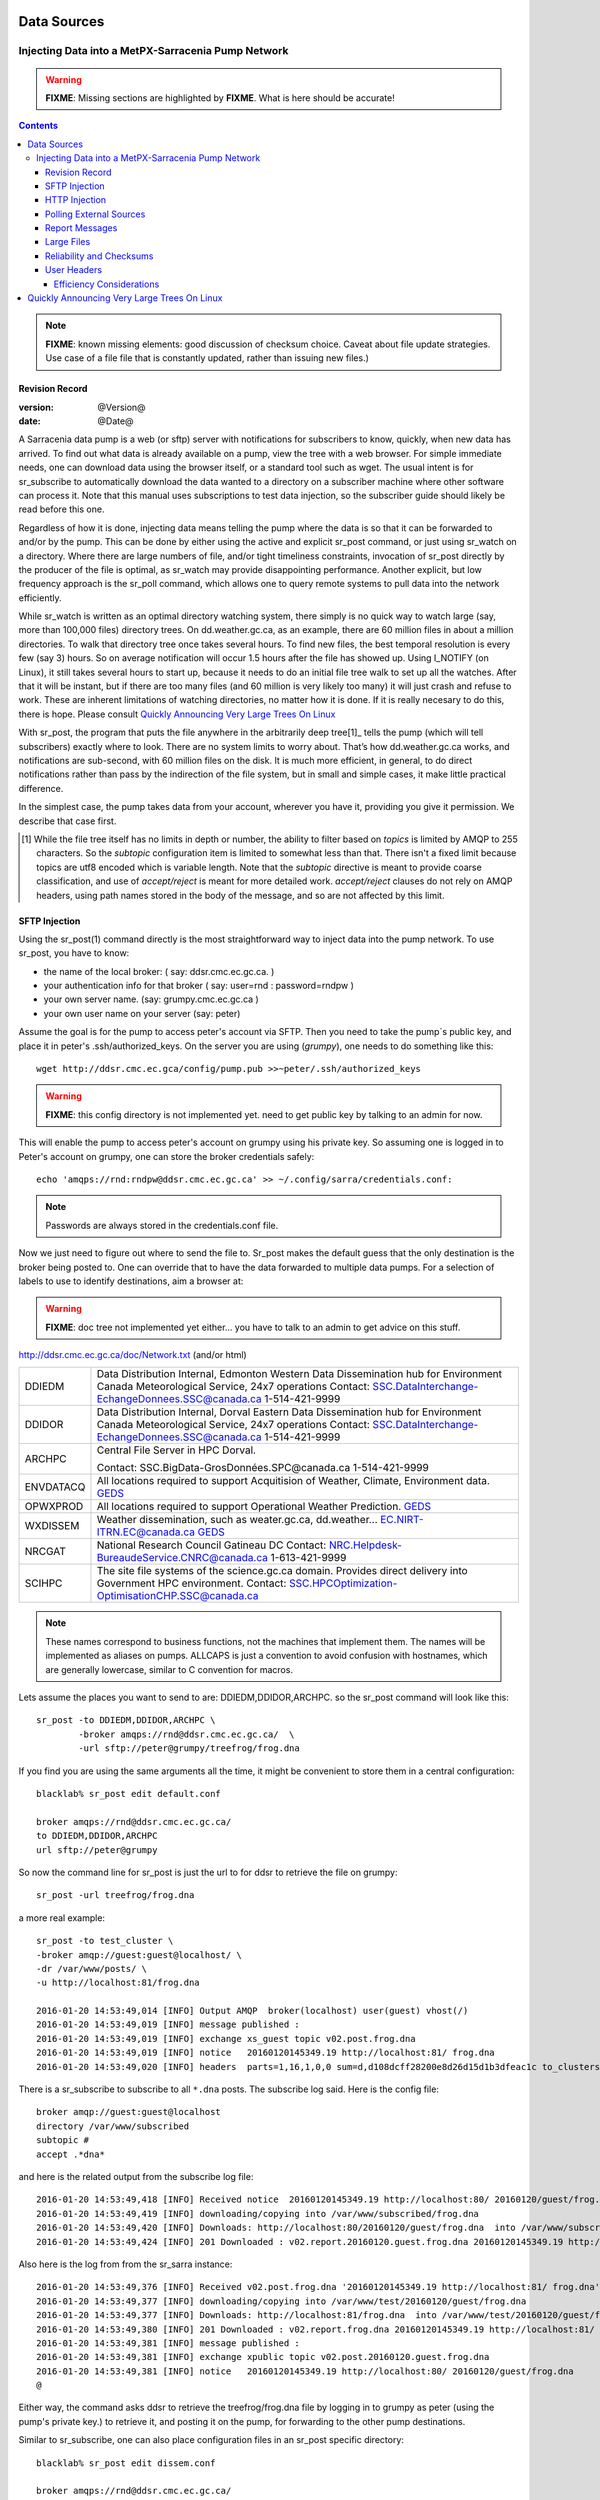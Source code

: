 
==============
 Data Sources
==============

---------------------------------------------------
Injecting Data into a MetPX-Sarracenia Pump Network
---------------------------------------------------

.. warning::
  **FIXME**: Missing sections are highlighted by **FIXME**. What is here should be accurate!

.. contents::

.. note::
  **FIXME**: known missing elements: good discussion of checksum choice.
  Caveat about file update strategies. Use case of a file file that is constantly updated,
  rather than issuing new files.)

Revision Record
---------------

:version: @Version@
:date: @Date@


A Sarracenia data pump is a web (or sftp) server with notifications for subscribers
to know, quickly, when new data has arrived. To find out what data is already available
on a pump, view the tree with a web browser. For simple immediate needs, one can
download data using the browser itself, or a standard tool such as wget.
The usual intent is for sr_subscribe to automatically download the data
wanted to a directory on a subscriber machine where other software
can process it. Note that this manual uses subscriptions to test
data injection, so the subscriber guide should likely be read before
this one.

Regardless of how it is done, injecting data means telling the pump where the data
is so that it can be forwarded to and/or by the pump. This can be done by either
using the active and explicit sr_post command, or just using sr_watch on a directory.
Where there are large numbers of file, and/or tight timeliness constraints, invocation
of sr_post directly by the producer of the file is optimal, as sr_watch may provide
disappointing performance. Another explicit, but low frequency approach is the
sr_poll command, which allows one to query remote systems to pull data
into the network efficiently.

While sr_watch is written as an optimal directory watching system, there simply is no
quick way to watch large (say, more than 100,000 files) directory trees. On
dd.weather.gc.ca, as an example, there are 60 million files in about a million
directories. To walk that directory tree once takes several hours. To find new files,
the best temporal resolution is every few (say 3) hours. So on average notification
will occur 1.5 hours after the file has showed up. Using I_NOTIFY (on Linux), it still
takes several hours to start up, because it needs to do an initial file tree walk to
set up all the watches. After that it will be instant, but if there are too many
files (and 60 million is very likely too many) it will just crash and refuse to work.
These are inherent limitations of watching directories, no matter how it is done.
If it is really necesary to do this, there is hope.  Please 
consult `Quickly Announcing Very Large Trees On Linux`_

With sr_post, the program that puts the file anywhere in the arbitrarily deep tree[1]_ tells
the pump (which will tell subscribers) exactly where to look. There are no system limits
to worry about. That’s how dd.weather.gc.ca works, and notifications are sub-second, with
60 million files on the disk. It is much more efficient, in general, to do direct
notifications rather than pass by the indirection of the file system, but in small
and simple cases, it make little practical difference.

In the simplest case, the pump takes data from your account, wherever you have it,
providing you give it permission. We describe that case first.

.. [1] While the file tree itself has no limits in depth or number, the ability to
   filter based on *topics* is limited by AMQP to 255 characters. So the *subtopic*
   configuration item is limited to somewhat less than that. There isn't a fixed
   limit because topics are utf8 encoded which is variable length. Note that the
   *subtopic* directive is meant to provide coarse classification,  and
   use of *accept/reject* is meant for more detailed work.   *accept/reject* clauses
   do not rely on AMQP headers, using path names stored in the body of the
   message, and so are not affected by this limit.


SFTP Injection
--------------

Using the sr_post(1) command directly is the most straightforward way to inject data
into the pump network. To use sr_post, you have to know:

- the name of the local broker: ( say: ddsr.cmc.ec.gc.ca. )
- your authentication info for that broker ( say: user=rnd : password=rndpw )
- your own server name. (say: grumpy.cmc.ec.gc.ca )
- your own user name on your server (say: peter)

Assume the goal is for the pump to access peter's account via SFTP. Then you need
to take the pump´s public key, and place it in peter's .ssh/authorized_keys.
On the server you are using (*grumpy*), one needs to do something like this::

  wget http://ddsr.cmc.ec.gca/config/pump.pub >>~peter/.ssh/authorized_keys

.. warning::
  **FIXME**: this config directory is not implemented yet.  need to get public key
  by talking to an admin for now.

This will enable the pump to access peter's account on grumpy using his private key.
So assuming one is logged in to Peter's account on grumpy, one can store the broker
credentials safely::

  echo 'amqps://rnd:rndpw@ddsr.cmc.ec.gc.ca' >> ~/.config/sarra/credentials.conf:


.. Note::
  Passwords are always stored in the credentials.conf file.

Now we just need to figure out where to send the file to.  Sr_post makes
the default guess that the only destination is the broker being posted to.
One can override that to have the data forwarded to multiple data pumps.
For a selection of labels to use to identify destinations, aim a browser at:

.. warning::
   **FIXME**: doc tree not implemented yet either... you have to talk to an admin
   to get advice on this stuff.

http://ddsr.cmc.ec.gc.ca/doc/Network.txt (and/or html)

+--------------------+--------------------------------------------------------------+
| DDIEDM             | Data Distribution Internal, Edmonton                         |
|                    | Western Data Dissemination hub for Environment Canada        |
|                    | Meteorological Service, 24x7 operations                      |
|                    | Contact: SSC.DataInterchange-EchangeDonnees.SSC@canada.ca    |
|                    | 1-514-421-9999                                               |
+--------------------+--------------------------------------------------------------+
| DDIDOR             | Data Distribution Internal, Dorval                           |
|                    | Eastern Data Dissemination hub for Environment Canada        |
|                    | Meteorological Service, 24x7 operations                      |
|                    | Contact: SSC.DataInterchange-EchangeDonnees.SSC@canada.ca    |
|                    | 1-514-421-9999                                               |
+--------------------+--------------------------------------------------------------+
| ARCHPC             | Central File Server in HPC Dorval.                           |
|                    |                                                              |
|                    | Contact: SSC.BigData-GrosDonnées.SPC@canada.ca               |
|                    | 1-514-421-9999                                               |
+--------------------+--------------------------------------------------------------+
| ENVDATACQ          | All locations required to support Acquitision of Weather,    |
|                    | Climate, Environment data.                                   |
|                    | GEDS_                                                        |
+--------------------+--------------------------------------------------------------+
| OPWXPROD           | All locations required to support Operational Weather        |
|                    | Prediction.                                                  |
|                    | GEDS_                                                        |
+--------------------+--------------------------------------------------------------+
| WXDISSEM           | Weather dissemination, such as weater.gc.ca, dd.weather...   |
|                    | EC.NIRT-ITRN.EC@canada.ca                                    |
|                    | GEDS_                                                        |
+--------------------+--------------------------------------------------------------+
| NRCGAT             | National Research Council Gatineau DC                        |
|                    | Contact: NRC.Helpdesk-BureaudeService.CNRC@canada.ca         |
|                    | 1-613-421-9999                                               |
+--------------------+--------------------------------------------------------------+
| SCIHPC             | The site file systems of the science.gc.ca domain.           |
|                    | Provides direct delivery into Government HPC environment.    |
|                    | Contact: SSC.HPCOptimization-OptimisationCHP.SSC@canada.ca   |
+--------------------+--------------------------------------------------------------+

.. _GEDS: http://sage-geds.tpsgc-pwgsc.gc.ca/en/GEDS?pgid=015&dn=CN%3Dpeter.silva%40canada.ca%2COU%3DDI-ED%2COU%3DESIOS-SESES%2COU%3DSC-SI%2COU%3DSMDC-GSCD%2COU%3DSSC-SPC%2CO%3DGC%2CC%3DCA


.. note::
   These names correspond to business functions, not the machines that implement
   them.  The names will be implemented as aliases on pumps.
   ALLCAPS is just a convention to avoid confusion with hostnames, which are
   generally lowercase, similar to C convention for macros.


Lets assume the places you want to send to are:  DDIEDM,DDIDOR,ARCHPC.
so the sr_post command will look like this::

  sr_post -to DDIEDM,DDIDOR,ARCHPC \
          -broker amqps://rnd@ddsr.cmc.ec.gc.ca/  \
          -url sftp://peter@grumpy/treefrog/frog.dna

If you find you are using the same arguments all the time,
it might be convenient to store them in a central configuration::

  blacklab% sr_post edit default.conf 

  broker amqps://rnd@ddsr.cmc.ec.gc.ca/
  to DDIEDM,DDIDOR,ARCHPC
  url sftp://peter@grumpy


So now the command line for sr_post is just the url to for ddsr to retrieve the
file on grumpy::

  sr_post -url treefrog/frog.dna

a more real example::

  sr_post -to test_cluster \
  -broker amqp://guest:guest@localhost/ \
  -dr /var/www/posts/ \
  -u http://localhost:81/frog.dna

  2016-01-20 14:53:49,014 [INFO] Output AMQP  broker(localhost) user(guest) vhost(/)
  2016-01-20 14:53:49,019 [INFO] message published :
  2016-01-20 14:53:49,019 [INFO] exchange xs_guest topic v02.post.frog.dna
  2016-01-20 14:53:49,019 [INFO] notice   20160120145349.19 http://localhost:81/ frog.dna
  2016-01-20 14:53:49,020 [INFO] headers  parts=1,16,1,0,0 sum=d,d108dcff28200e8d26d15d1b3dfeac1c to_clusters=test_cluster

There is a sr_subscribe to subscribe to all ``*.dna`` posts. The subscribe log said. Here is the config file::

  broker amqp://guest:guest@localhost
  directory /var/www/subscribed
  subtopic #
  accept .*dna*

and here is the related output from the subscribe log file::

  2016-01-20 14:53:49,418 [INFO] Received notice  20160120145349.19 http://localhost:80/ 20160120/guest/frog.dna
  2016-01-20 14:53:49,419 [INFO] downloading/copying into /var/www/subscribed/frog.dna
  2016-01-20 14:53:49,420 [INFO] Downloads: http://localhost:80/20160120/guest/frog.dna  into /var/www/subscribed/frog.dna 0-16
  2016-01-20 14:53:49,424 [INFO] 201 Downloaded : v02.report.20160120.guest.frog.dna 20160120145349.19 http://localhost:80/ 20160120/guest/frog.dna 201 sarra-server-trusty guest 0.404653 parts=1,16,1,0,0 sum=d,d108dcff28200e8d26d15d1b3dfeac1c from_cluster=test_cluster source=guest to_clusters=test_cluster rename=/var/www/subscribed/frog.dna message=Downloaded

Also here is the log from from the sr_sarra instance::

  2016-01-20 14:53:49,376 [INFO] Received v02.post.frog.dna '20160120145349.19 http://localhost:81/ frog.dna' parts=1,16,1,0,0 sum=d,d108dcff28200e8d26d15d1b3dfeac1c to_clusters=test_cluster
  2016-01-20 14:53:49,377 [INFO] downloading/copying into /var/www/test/20160120/guest/frog.dna
  2016-01-20 14:53:49,377 [INFO] Downloads: http://localhost:81/frog.dna  into /var/www/test/20160120/guest/frog.dna 0-16
  2016-01-20 14:53:49,380 [INFO] 201 Downloaded : v02.report.frog.dna 20160120145349.19 http://localhost:81/ frog.dna 201 sarra-server-trusty guest 0.360282 parts=1,16,1,0,0 sum=d,d108dcff28200e8d26d15d1b3dfeac1c from_cluster=test_cluster source=guest to_clusters=test_cluster message=Downloaded
  2016-01-20 14:53:49,381 [INFO] message published :
  2016-01-20 14:53:49,381 [INFO] exchange xpublic topic v02.post.20160120.guest.frog.dna
  2016-01-20 14:53:49,381 [INFO] notice   20160120145349.19 http://localhost:80/ 20160120/guest/frog.dna
  @

Either way, the command asks ddsr to retrieve the treefrog/frog.dna file by logging
in to grumpy as peter (using the pump's private key.) to retrieve it, and posting it
on the pump, for forwarding to the other pump destinations.

Similar to sr_subscribe, one can also place configuration files in an sr_post specific directory::

  blacklab% sr_post edit dissem.conf

  broker amqps://rnd@ddsr.cmc.ec.gc.ca/
  to DDIEDM,DDIDOR,ARCHPC
  url sftp://peter@grumpy

and then::

  sr_post -c dissem -url treefrog/frog.dna

If there are different varieties of posting used, configurations can be saved for each one.

.. warning::
   **FIXME**: Need to do a real example. this made up stuff isn´t sufficiently helpful.

   **FIXME**: sr_post does not accept config files right now, says the man page.  True/False?

   sr_post command lines can be a lot simpler if it did.

sr_post typically returns immediately as its only job is to advice the pump of the availability
of files. The files are not transferred when sr_post returns, so one should note delete files
after posting without being sure the pump actually picked them up.

.. NOTE::

  sftp is perhaps the simplest for the user to implement and understand, but it is also
  the most costly in terms of CPU on the server.  All of the work of data transfer is
  done at the python application level when sftp acquisition is done, which isn´t great.

  a lower cpu version would be for the client to send somehow (sftp?) and then just
  tell where the file is on the pump (basically the sr_sender2 version.)

Note that this example used sftp, but if the file is available on a local web site,
then http work work, or if the data pump and the source server share a file system,
then even a file url could work.


HTTP Injection
--------------

If we take a similar case, but in this case there is some http accessible space,
the steps are the same or even simpler if no authentication is required for the pump
to acquire the data. One needs to install a web server of some kind.

Assume a configuration that show all files under /var/www as folders, running under
the www-data users. Data posted in such directories must be readable to the www-data
user, to allow the web server to read it. The server running the web server
is called *blacklab*, and the user on the server is *peter* running as peter on blacklab,
a directory is created under /var/www/project/outgoing, that is writable by peter,
which results in a configuration like so::

  sr_watch edit project.conf 

  broker amqp://feeder@localhost/
  url http://blacklab/
  document_root /var/www/project/outgoing
  to blacklab


then a watch is started::

  sr_watch start project 

.. warning::
  **FIXME**: real example.

  **FIXME**: sr_watch was supposed to take configuration files, but might not have
   been modified to that effect yet.

While sr_watch is running, any time a file is created in the *document_root* directory,
it will be announced to the pump (on localhost, ie. the server blacklab itself.)::

 cp frog.dna  /var/www/project/outgoing

.. warning::
  **FIXME**: real example.

This triggers a post to the pump. Any subscribers will then be able to download
the file.

.. warning::
   **FIXME**. too much broken for now to really run this easily...
   so creating real demo is deferred.


Polling External Sources
------------------------

Some sources are inherently remote, and we are unable to interest of affect them.
One can configure sr_poll to pull in data from external sources, typically web sites.
The sr_poll command typically runs as a singleton that tracks what is new at a source tree
and creates source messages for the pump network to process.

External servers, especially web servers often have different ways of posting their
product listings, so custom processing of the list is often needed. That is why sr_poll
has the do_poll setting, meaning that use of a plugin script is virtually required
to use it.

.. note::
   see the poll_script included in the package plugins directory for an example.
   **FIXME**: 


Report Messages
---------------

If the sr_post worked, that means the pump accepted to take a look at your file.
To find out where your data goes to afterward , one needs to examine source
log messages. It is also important to note that the initial pump, or any other pump
downstream, may refuse to forward your data for various reasons, that will only
be reported to the source in these report messages.


To view source report messages, the sr_report command is just a version of sr_subscribe, with the
same options where they make sense. If the configuration file (~/.config/sarra/default.conf)
is set up, then all that is needed is::

  sr_report

To view report messages indicating what has happenned to the items inserted into the
network from the same pump using that account (rnd, in the example.) One can trigger
arbitrary post processing of report messages by using on_message plugin.

.. warning::
   **FIXME**: need some examples.



Large Files
-----------

Larger files are not sent as a single block. They are sent in parts, and each
part is fingerprinted, so that when files are updated, unchanged portions are
not sent again. There is a default threshold built into the sr\_ commands, above
which partitioned announcements will be done by default. This threshold can
be adjusted to taste using the *part_threshold* option.

Different pumps along the route may have different maximum part sizes. To
traverse a given path, the part must be no larger than the threshold setting
of all the intervening pumps. A pump will send the source an error log
message if it refuses to forward a file.

As each part is announced, so there is a corresponding report message for
each part.  This allows senders to monitor progress of delivery of large
files.

Reliability and Checksums
-------------------------

Every piece of data injected into the pumping network needs to have a unique fingerprint (or checksum.)
Data will flow if it is new, and determining if the data is new is based on the fingerprint.
To get reliability in a sarracenia network, multiple independent sources are provisioned.
Each source announces their products, and if they have the same name and fingerprint, then
the products are considered the same.

The sr_winnow component of sarracenia looks at incoming announcements and notes which products
are received (by file name and checksum.) If a product is new, it is forwarded on to other components
for processing. If a product is a duplicate, then the announcement is not forwarded further.
Similarly, when sr_subscribe or sr_sarra components receive an announcement for a product that is already
present on the local system, they will examine the fingerprint and not download the data unless it is different.
Checksum methods need to be known across a network, as downstream components will re-apply them.

Different fingerprinting algorithms are appropriate for different types of data, so
the algorithm to apply needs to be chosen by the data source, and not imposed by the network.
Normally, the 'd' algorithm is used, which applies the well-known Message-Digest 5 (md5sum)
algorithm to the data in the file.

When there is one origin for data, this algorithm works well. For high availability,
production chains will operate in parallel, preferably with no communication between
them.  Items produced by independent chains may naturally have different processing
time and log stamps and serial numbers applied, so the same data processed through
different chains will not be identical at the binary level.   For products produced
by different production chains to be accepted as equivalent, they need to have
the same fingerprint.

One solution for that case is, if the two processing chains will produce data with
the same name, to checksum based on the file name instead of the data, this is called 'n'.
In many cases, the names themselves are production chain dependent, so a custom
algorithm is needed. If a custom algorithm is chosen, it needs to be published on
the network::

 http://dd.cmc.ec.gc.ca/config/msc-radar/sums/

    u.py

So downstream clients can obtain and apply the same algorithm to compare announcements
from multiple sources.

.. warning::
   **FIXME**: science fiction again:  no such config directories exist yet. no means to update them.
   search path for checksum algos?  built-in,system-wide,per-source?

   Also, if each source defines their own algorithm, then they need to pick the same one
   (with the same name) in order to have a match.

   **FIXME**: verify that fingerprint verification includes matching the algorithm as well as value.

   **FIXME**:  not needed at the beginning, but likely at some point.
   in the mean time, we just talk to people and include their algorithms in the package.

.. NOTE::

  Fingerprint methods that are based on the name, rather than the actual data,
  will cause the entire file to be re-sent when they are updated.


User Headers
------------

What if there is some piece of metadata that a data source has chosen for some reason not to
include in the filename hierarchy? How can data consumers know that information without having
to download the file in order to determine that it is uninteresting. An example would be
weather warnings. The file names might include weather warnings for an entire country.  If consumers
are only interested in downloading warnings that are local to them, then, a data source could
use the on_post hook in order to add additional headers to the message.

.. note::
  With great flexibility comes great potential for harm. The path names should include as much information
  as possible as sarracenia is built to optimize routing using them.  Additional meta-data should be used
  to supplement, rather than replace, the built-in routing.

To add headers to messages being posted, one can use header option. In a configuration
file, add the following statements::

  header CAP_province=Ontario
  header CAP_area-desc=Uxbridge%20-%20Beaverton%20-%20Northern%20Durham%20Region
  header CAP_polygon=43.9984,-79.2175 43.9988,-79.219 44.2212,-79.3158 44.4664,-79.2343 44.5121,-79.1451 44.5135,-79.1415 44.5136,-79.1411 44.5137,-79.1407 44.5138,-79.14 44.5169,-79.0917 44.517,-79.0879 44.5169,-79.0823 44.218,-78.7659 44.0832,-78.7047 43.9984,-79.2175

So that when a file advertisement is posted, it will include the headers with the given values.
This example is artificial in that it statically assigns the header values which is appropriate 
to simple cases. For this specific case, it is likely more appropriate to implement a specialized 
on_post plugin for Common Alerting Protocol files to extract the above header information and 
place it in the message headers for each alert.




Efficiency Considerations
~~~~~~~~~~~~~~~~~~~~~~~~~

It is not recommended to put overly complex logic in the plugin scripts, as they execute synchronously with
post and receive operations. Note that the use of built-in facilities of AMQP (headers) is done to
explicitly be as efficient as possible. As an extreme example, including encoded XML into messages
will not affect performance slightly, it will slow processing by orders of magnitude. One will not
be able to compensate for with multiple instances, as the penalty is simply too large to overcome.

Consider, for example, Common Alerting Protocol (CAP) messages for weather alerts.  These alerts routinely
exceed 100 KBytes in size, wheras a sarracenia message is on the order of 200 bytes.  The sarracenia messages
go to many more recipients than the alert: anyone considering downloading an alert, as oppposed to just the ones
the subscriber is actually interested in, and this metadata will also be included in the report messages,
and so replicated in many additional locations where the data itself will not be present.

Including all the information that is in the CAP would mean just in terms of pure transport 500 times
more capacity used for a single message.  When there are many millions of messages to transfer, this adds up.
Only the minimal information required by the subscriber to make the decision to download or not should be
added to the message.  It should also be noted that in addition to the above, there is typically a 10x to
100x cpu and memory penalty parsing an XML data structure compared to plain text representation, which
will affect the processing rate.


============================================
Quickly Announcing Very Large Trees On Linux
============================================

To mirror very large trees (millions of files) in real time, it takes too long for tools like rsync 
or find to traverse and generate lists of files to copy. On Linux, one can intercept calls for
file operations using the well known shim library technique. This technique provides virtually
real-time announcements of files regardless of the size of the tree, with minimal overhead as
this technique imposes much less load than tree traversal mechanisms, and makes use of the
C implementation of Sarracenia, which uses very little memory or processor resources.

To use this technique, one needs to have the C implementation of Sarracenia installed. The Libsrshim
library is part of that package, and the environment needs to be configured to intercept calls
to the C library like so::

    export SR_POST_CONFIG=somepost.conf
    export LD_PRELOAD=libsrshim.so.1.0.0

Where *somepost.conf* is a valid configuration that can be tested with sr_post to manually post a file.
Any process invoked from a shell with these settings will have all calls to routines like close(2)
intercepted by libsrshim. Libsrshim will check if the file is being written, and then apply the
somepost configuration (accept/reject clauses) and post the file if it is appropriate.
Example::

    blacklab% more pyiotest
    f=open("hoho", "w+" )
    f.write("hello")
    f.close()
    blacklab% 
    
    blacklab% more test2.sh
    
    echo "called with: $* "
    if [ ! "${LD_PRELOAD}" ]; then
       export SR_POST_CONFIG=`pwd`/test_post.conf
       export LD_PRELOAD=`pwd`/libsrshim.so.1.0.0
       exec $0
       #the exec here makes the LD_PRELOAD affect this shell, as well as sub-processes.
    fi
    
    set -x
    
    echo "FIXME: exec above fixes ... builtin i/o like redirection not being posted!"
    bash -c 'echo "hoho" >>~/test/hoho'
    
    /usr/bin/python2.7 pyiotest
    cp libsrshim.c ~/test/hoho_my_darling.txt
    
    blacklab% 
    
    lacklab% ./test2.sh
    called with:  
    called with:  
    +++ echo 'FIXME: exec above fixes ... builtin i/o like redirection not being posted!'
    FIXME: exec above fixes ... builtin i/o like redirection not being posted!
    +++ bash -c 'echo "hoho" >>~/test/hoho'
    2017-10-21 20:20:44,092 [INFO] sr_post settings: action=foreground log_level=1 follow_symlinks=no sleep=0 heartbeat=300 cache=0 cache_file=off
    2017-10-21 20:20:44,092 [DEBUG] setting to_cluster: localhost
    2017-10-21 20:20:44,092 [DEBUG] post_broker: amqp://tsource:<pw>@localhost:5672
    2017-10-21 20:20:44,094 [DEBUG] connected to post broker amqp://tsource@localhost:5672/#xs_tsource_cpost_watch
    2017-10-21 20:20:44,095 [DEBUG] isMatchingPattern: /home/peter/test/hoho matched mask: accept .*
    2017-10-21 20:20:44,096 [DEBUG] connected to post broker amqp://tsource@localhost:5672/#xs_tsource_cpost_watch
    2017-10-21 20:20:44,096 [DEBUG] sr_post file2message called with: /home/peter/test/hoho sb=0x7ffef2aae2f0 islnk=0, isdir=0, isreg=1
    2017-10-21 20:20:44,096 [INFO] published: 20171021202044.096 sftp://peter@localhost /home/peter/test/hoho topic=v02.post.home.peter.test sum=s,a0bcb70b771de1f614c724a86169288ee9dc749a6c0bbb9dd0f863c2b66531d21b65b81bd3d3ec4e345c2fea59032a1b4f3fe52317da3bf075374f7b699b10aa source=tsource to_clusters=localhost from_cluster=localhost mtime=20171021202002.304 atime=20171021202002.308 mode=0644 parts=1,2,1,0,0
    +++ /usr/bin/python2.7 pyiotest
    2017-10-21 20:20:44,105 [INFO] sr_post settings: action=foreground log_level=1 follow_symlinks=no sleep=0 heartbeat=300 cache=0 cache_file=off
    2017-10-21 20:20:44,105 [DEBUG] setting to_cluster: localhost
    2017-10-21 20:20:44,105 [DEBUG] post_broker: amqp://tsource:<pw>@localhost:5672
    2017-10-21 20:20:44,107 [DEBUG] connected to post broker amqp://tsource@localhost:5672/#xs_tsource_cpost_watch
    2017-10-21 20:20:44,107 [DEBUG] isMatchingPattern: /home/peter/src/sarracenia/c/hoho matched mask: accept .*
    2017-10-21 20:20:44,108 [DEBUG] connected to post broker amqp://tsource@localhost:5672/#xs_tsource_cpost_watch
    2017-10-21 20:20:44,108 [DEBUG] sr_post file2message called with: /home/peter/src/sarracenia/c/hoho sb=0x7ffeb02838b0 islnk=0, isdir=0, isreg=1
    2017-10-21 20:20:44,108 [INFO] published: 20171021202044.108 sftp://peter@localhost /c/hoho topic=v02.post.c sum=s,9b71d224bd62f3785d96d46ad3ea3d73319bfbc2890caadae2dff72519673ca72323c3d99ba5c11d7c7acc6e14b8c5da0c4663475c2e5c3adef46f73bcdec043 source=tsource to_clusters=localhost from_cluster=localhost mtime=20171021202044.101 atime=20171021202002.320 mode=0644 parts=1,5,1,0,0
    +++ cp libsrshim.c /home/peter/test/hoho_my_darling.txt
    2017-10-21 20:20:44,112 [INFO] sr_post settings: action=foreground log_level=1 follow_symlinks=no sleep=0 heartbeat=300 cache=0 cache_file=off
    2017-10-21 20:20:44,112 [DEBUG] setting to_cluster: localhost
    2017-10-21 20:20:44,112 [DEBUG] post_broker: amqp://tsource:<pw>@localhost:5672
    2017-10-21 20:20:44,114 [DEBUG] connected to post broker amqp://tsource@localhost:5672/#xs_tsource_cpost_watch
    2017-10-21 20:20:44,114 [DEBUG] isMatchingPattern: /home/peter/test/hoho_my_darling.txt matched mask: accept .*
    2017-10-21 20:20:44,115 [DEBUG] connected to post broker amqp://tsource@localhost:5672/#xs_tsource_cpost_watch
    2017-10-21 20:20:44,115 [DEBUG] sr_post file2message called with: /home/peter/test/hoho_my_darling.txt sb=0x7ffc8250d950 islnk=0, isdir=0, isreg=1
    2017-10-21 20:20:44,116 [INFO] published: 20171021202044.115 sftp://peter@localhost /home/peter/test/hoho_my_darling.txt topic=v02.post.home.peter.test sum=s,f5595a47339197c9e03e7b3c374d4f13e53e819b44f7f47b67bf1112e4bd6e01f2af2122e85eda5da633469dbfb0eaf2367314c32736ae8aa7819743f1772935 source=tsource to_clusters=localhost from_cluster=localhost mtime=20171021202044.109 atime=20171021202002.328 mode=0644 parts=1,15117,1,0,0
    blacklab% 
    


Note::
   file re-direction of i/o resulting from shell builtins (no process spawn) in the shell where 
   the environment variables are first set WILL NOT BE POSTED. only sub-shells are affected::

      # will not be posted...
      echo "hoho" >kk.conf

      # fill be posted.
      bash -c 'echo "hoho" >kk.conf' 
  
   This is a limitation of the technique, as the dynamic library load order is resolved on 
   process startup, and is cannot be modified afterward. one work-around::

     if [ ! "${LD_PRELOAD}" ]; then
       export SR_POST_CONFIG=`pwd`/test_post.conf
       export LD_PRELOAD=`pwd`/libsrshim.so.1.0.0
       exec $*
     fi

  Which will activate the shim library for the calling environment, by restarting it.
  This particular code may have impact on command line options and may not be directly applicable.


As an example, we have a tree of 22 million files that is written continuously day and night.
We need to copy that tree to a second file system as quickly as possible, with an aspirational
maximum copy time being about five minutes.

